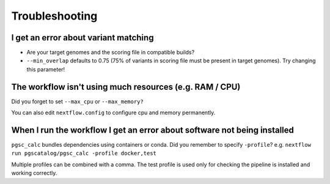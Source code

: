 Troubleshooting
===============

I get an error about variant matching
-------------------------------------

- Are your target genomes and the scoring file in compatible builds?
- ``--min_overlap`` defaults to 0.75 (75% of variants in scoring file must be
  present in target genomes). Try changing this parameter!

The workflow isn't using much resources (e.g. RAM / CPU)
--------------------------------------------------------

Did you forget to set ``--max_cpu`` or ``--max_memory?``

You can also edit ``nextflow.config`` to configure cpu and memory permanently.

When I run the workflow I get an error about software not being installed
-------------------------------------------------------------------------

``pgsc_calc`` bundles dependencies using containers or conda. Did you remember
to specify ``-profile``? e.g. ``nextflow run pgscatalog/pgsc_calc -profile
docker,test``

Multiple profiles can be combined with a comma. The test profile is used only
for checking the pipeline is installed and working correctly.


